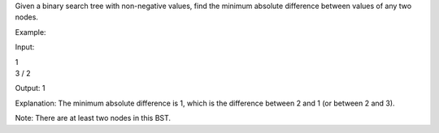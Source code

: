 Given a binary search tree with non-negative values, find the minimum
absolute difference between values of any two nodes.

Example:

Input:

| 1
| 3 / 2

Output: 1

Explanation: The minimum absolute difference is 1, which is the
difference between 2 and 1 (or between 2 and 3).

Note: There are at least two nodes in this BST.
